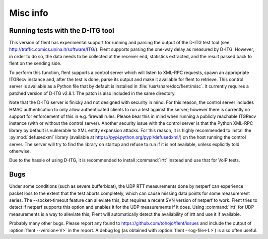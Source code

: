 Misc info
=========

Running tests with the D-ITG tool
---------------------------------

This version of flent has experimental support for running and parsing the
output of the D-ITG test tool (see
http://traffic.comics.unina.it/software/ITG/). Flent supports parsing the
one-way delay as measured by D-ITG. However, in order to do so, the data needs
to be collected at the receiver end, statistics extracted, and the result passed
back to flent on the sending side.

To perform this function, flent supports a control server which will listen to
XML-RPC requests, spawn an appropriate ITGRecv instance and, after the test is
done, parse its output and make it available for flent to retrieve. This control
server is available as a Python file that by default is installed in
:file:`/usr/share/doc/flent/misc`. It currently requires a patched version of
D-ITG v2.8.1. The patch is also included in the same directory.

Note that the D-ITG server is finicky and not designed with security in mind.
For this reason, the control server includes HMAC authentication to only allow
authenticated clients to run a test against the server; however there is
currently no support for enforcement of this in e.g. firewall rules. Please bear
this in mind when running a publicly reachable ITGRecv instance (with or without
the control server). Another security issue with the control server is that the
Python XML-RPC library by default is vulnerable to XML entity expansion attacks.
For this reason, it is highly recommended to install the :py:mod:`defusedxml`
library (available at https://pypi.python.org/pypi/defusedxml/) on the host
running the control server. The server will try to find the library on startup
and refuse to run if it is not available, unless explicitly told otherwise.

Due to the hassle of using D-ITG, it is recommended to install :command:`irtt`
instead and use that for VoIP tests.

Bugs
----

Under some conditions (such as severe bufferbloat), the UDP RTT measurements
done by netperf can experience packet loss to the extent that the test aborts
completely, which can cause missing data points for some measurement series.
The --socket-timeout feature can alleviate this, but requires a recent SVN
version of netperf to work. Flent tries to detect if netperf supports this
option and enables it for the UDP measurements if it does. Using :command:`irtt`
for UDP measurements is a way to alleviate this; Flent will automatically detect
the availability of irtt and use it if available.

Probably many other bugs. Please report any found to
https://github.com/tohojo/flent/issues and include the output of :option:`flent
--version<-V>` in the report. A debug log (as obtained with :option:`flent
--log-file<-L>`) is also often useful.
